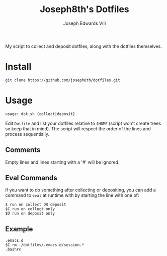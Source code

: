 #+STARTUP: showall

#+TITLE: Joseph8th's Dotfiles
#+AUTHOR: Joseph Edwards VIII
#+EMAIL: jedwards8th at gmail.com

My script to collect and deposit dotfiles, along with the dotfiles themselves.

* Install

#+begin_src bash
git clone https://github.com/joseph8th/dotfiles.git
#+end_src

* Usage

#+begin_example
usage: dot.sh {collect|deposit}
#+end_example

Edit =Dotfile= and list your dotfiles relative to =$HOME= (script won't create trees so keep that in mind). The script will respect the order of the lines and process sequentially.

** Comments

Empty lines and lines starting with a '#' will be ignored.

** Eval Commands

If you want to do something after collecting or depositing, you can add a command to =eval= at runtime with by starting the line with one of:

#+begin_example
$ run on collect OR deposit
$C run on collect only
$D run on deposit only
#+end_example

** Example

#+begin_example
.emacs.d
$C rm ./dotfiles/.emacs.d/session.*
.bashrc
#+end_example

